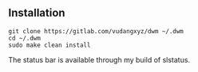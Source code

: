 ** Installation
:PROPERTIES:
:CUSTOM_ID: installation
:END:
#+begin_example
git clone https://gitlab.com/vudangxyz/dwm ~/.dwm
cd ~/.dwm
sudo make clean install
#+end_example

The status bar is available through my build of slstatus.